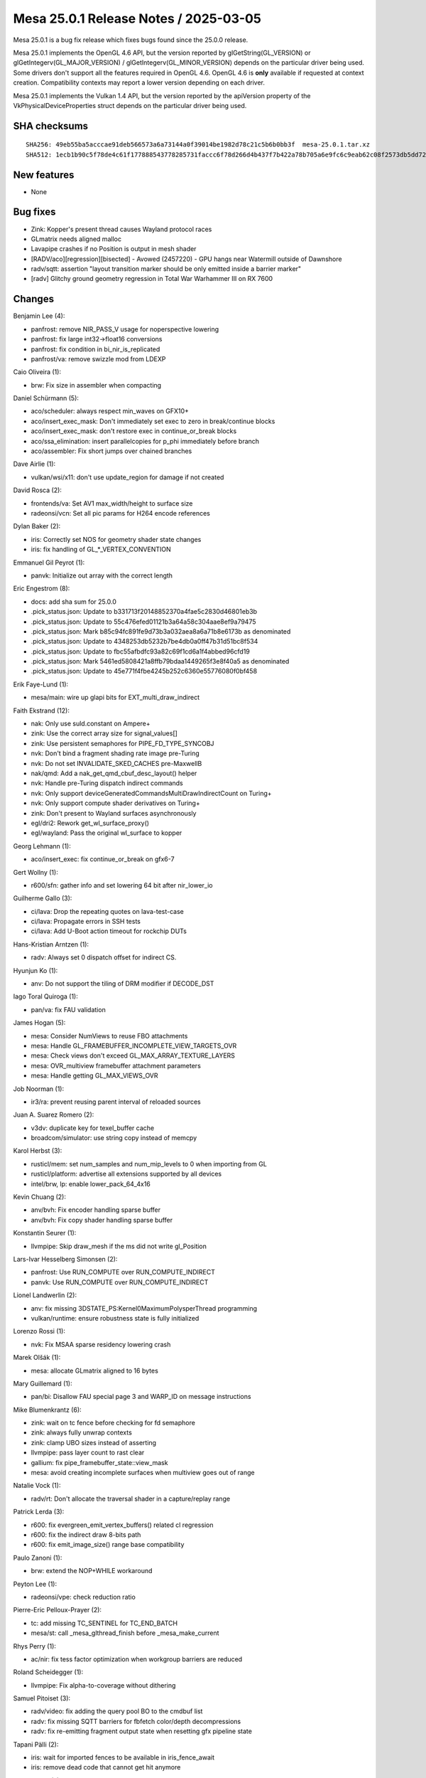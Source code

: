 Mesa 25.0.1 Release Notes / 2025-03-05
======================================

Mesa 25.0.1 is a bug fix release which fixes bugs found since the 25.0.0 release.

Mesa 25.0.1 implements the OpenGL 4.6 API, but the version reported by
glGetString(GL_VERSION) or glGetIntegerv(GL_MAJOR_VERSION) /
glGetIntegerv(GL_MINOR_VERSION) depends on the particular driver being used.
Some drivers don't support all the features required in OpenGL 4.6. OpenGL
4.6 is **only** available if requested at context creation.
Compatibility contexts may report a lower version depending on each driver.

Mesa 25.0.1 implements the Vulkan 1.4 API, but the version reported by
the apiVersion property of the VkPhysicalDeviceProperties struct
depends on the particular driver being used.

SHA checksums
-------------

::

    SHA256: 49eb55ba5acccae91deb566573a6a73144a0f39014be1982d78c21c5b6b0bb3f  mesa-25.0.1.tar.xz
    SHA512: 1ecb1b90c5f78de4c61f177888543778285731faccc6f78d266d4b437f7b422a78b705a6e9fc6c9eab62c08f2573db5dd725eaa9cc9e5bedcaa7d8cfe6b47a1f  mesa-25.0.1.tar.xz


New features
------------

- None


Bug fixes
---------

- Zink: Kopper's present thread causes Wayland protocol races
- GLmatrix needs aligned malloc
- Lavapipe crashes if no Position is output in mesh shader
- [RADV/aco][regression][bisected] - Avowed (2457220) - GPU hangs near Watermill outside of Dawnshore
- radv/sqtt: assertion "layout transition marker should be only emitted inside a barrier marker"
- [radv] Glitchy ground geometry regression in Total War Warhammer III on RX 7600


Changes
-------

Benjamin Lee (4):

- panfrost: remove NIR_PASS_V usage for noperspective lowering
- panfrost: fix large int32->float16 conversions
- panfrost: fix condition in bi_nir_is_replicated
- panfrost/va: remove swizzle mod from LDEXP

Caio Oliveira (1):

- brw: Fix size in assembler when compacting

Daniel Schürmann (5):

- aco/scheduler: always respect min_waves on GFX10+
- aco/insert_exec_mask: Don't immediately set exec to zero in break/continue blocks
- aco/insert_exec_mask: don't restore exec in continue_or_break blocks
- aco/ssa_elimination: insert parallelcopies for p_phi immediately before branch
- aco/assembler: Fix short jumps over chained branches

Dave Airlie (1):

- vulkan/wsi/x11: don't use update_region for damage if not created

David Rosca (2):

- frontends/va: Set AV1 max_width/height to surface size
- radeonsi/vcn: Set all pic params for H264 encode references

Dylan Baker (2):

- iris: Correctly set NOS for geometry shader state changes
- iris: fix handling of GL_*_VERTEX_CONVENTION

Emmanuel Gil Peyrot (1):

- panvk: Initialize out array with the correct length

Eric Engestrom (8):

- docs: add sha sum for 25.0.0
- .pick_status.json: Update to b331713f20148852370a4fae5c2830d46801eb3b
- .pick_status.json: Update to 55c476efed01121b3a64a58c304aae8ef9a79475
- .pick_status.json: Mark b85c94fc891fe9d73b3a032aea8a6a71b8e6173b as denominated
- .pick_status.json: Update to 4348253db5232b7be4db0a0ff47b31d51bc8f534
- .pick_status.json: Update to fbc55afbdfc93a82c69f1cd6a1f4abbed96cfd19
- .pick_status.json: Mark 5461ed5808421a8ffb79bdaa1449265f3e8f40a5 as denominated
- .pick_status.json: Update to 45e771f4fbe4245b252c6360e55776080f0bf458

Erik Faye-Lund (1):

- mesa/main: wire up glapi bits for EXT_multi_draw_indirect

Faith Ekstrand (12):

- nak: Only use suld.constant on Ampere+
- zink: Use the correct array size for signal_values[]
- zink: Use persistent semaphores for PIPE_FD_TYPE_SYNCOBJ
- nvk: Don't bind a fragment shading rate image pre-Turing
- nvk: Do not set INVALIDATE_SKED_CACHES pre-MaxwellB
- nak/qmd: Add a nak_get_qmd_cbuf_desc_layout() helper
- nvk: Handle pre-Turing dispatch indirect commands
- nvk: Only support deviceGeneratedCommandsMultiDrawIndirectCount on Turing+
- nvk: Only support compute shader derivatives on Turing+
- zink: Don't present to Wayland surfaces asynchronously
- egl/dri2: Rework get_wl_surface_proxy()
- egl/wayland: Pass the original wl_surface to kopper

Georg Lehmann (1):

- aco/insert_exec: fix continue_or_break on gfx6-7

Gert Wollny (1):

- r600/sfn: gather info and set lowering 64 bit after nir_lower_io

Guilherme Gallo (3):

- ci/lava: Drop the repeating quotes on lava-test-case
- ci/lava: Propagate errors in SSH tests
- ci/lava: Add U-Boot action timeout for rockchip DUTs

Hans-Kristian Arntzen (1):

- radv: Always set 0 dispatch offset for indirect CS.

Hyunjun Ko (1):

- anv: Do not support the tiling of DRM modifier if DECODE_DST

Iago Toral Quiroga (1):

- pan/va: fix FAU validation

James Hogan (5):

- mesa: Consider NumViews to reuse FBO attachments
- mesa: Handle GL_FRAMEBUFFER_INCOMPLETE_VIEW_TARGETS_OVR
- mesa: Check views don't exceed GL_MAX_ARRAY_TEXTURE_LAYERS
- mesa: OVR_multiview framebuffer attachment parameters
- mesa: Handle getting GL_MAX_VIEWS_OVR

Job Noorman (1):

- ir3/ra: prevent reusing parent interval of reloaded sources

Juan A. Suarez Romero (2):

- v3dv: duplicate key for texel_buffer cache
- broadcom/simulator: use string copy instead of memcpy

Karol Herbst (3):

- rusticl/mem: set num_samples and num_mip_levels to 0 when importing from GL
- rusticl/platform: advertise all extensions supported by all devices
- intel/brw, lp: enable lower_pack_64_4x16

Kevin Chuang (2):

- anv/bvh: Fix encoder handling sparse buffer
- anv/bvh: Fix copy shader handling sparse buffer

Konstantin Seurer (1):

- llvmpipe: Skip draw_mesh if the ms did not write gl_Position

Lars-Ivar Hesselberg Simonsen (2):

- panfrost: Use RUN_COMPUTE over RUN_COMPUTE_INDIRECT
- panvk: Use RUN_COMPUTE over RUN_COMPUTE_INDIRECT

Lionel Landwerlin (2):

- anv: fix missing 3DSTATE_PS:Kernel0MaximumPolysperThread programming
- vulkan/runtime: ensure robustness state is fully initialized

Lorenzo Rossi (1):

- nvk: Fix MSAA sparse residency lowering crash

Marek Olšák (1):

- mesa: allocate GLmatrix aligned to 16 bytes

Mary Guillemard (1):

- pan/bi: Disallow FAU special page 3 and WARP_ID on message instructions

Mike Blumenkrantz (6):

- zink: wait on tc fence before checking for fd semaphore
- zink: always fully unwrap contexts
- zink: clamp UBO sizes instead of asserting
- llvmpipe: pass layer count to rast clear
- gallium: fix pipe_framebuffer_state::view_mask
- mesa: avoid creating incomplete surfaces when multiview goes out of range

Natalie Vock (1):

- radv/rt: Don't allocate the traversal shader in a capture/replay range

Patrick Lerda (3):

- r600: fix evergreen_emit_vertex_buffers() related cl regression
- r600: fix the indirect draw 8-bits path
- r600: fix emit_image_size() range base compatibility

Paulo Zanoni (1):

- brw: extend the NOP+WHILE workaround

Peyton Lee (1):

- radeonsi/vpe: check reduction ratio

Pierre-Eric Pelloux-Prayer (2):

- tc: add missing TC_SENTINEL for TC_END_BATCH
- mesa/st: call _mesa_glthread_finish before _mesa_make_current

Rhys Perry (1):

- ac/nir: fix tess factor optimization when workgroup barriers are reduced

Roland Scheidegger (1):

- llvmpipe: Fix alpha-to-coverage without dithering

Samuel Pitoiset (3):

- radv/video: fix adding the query pool BO to the cmdbuf list
- radv: fix missing SQTT barriers for fbfetch color/depth decompressions
- radv: fix re-emitting fragment output state when resetting gfx pipeline state

Tapani Pälli (2):

- iris: wait for imported fences to be available in iris_fence_await
- iris: remove dead code that cannot get hit anymore

Yiwei Zhang (2):

- venus: fix image format cache miss with AHB usage query
- venus: relax the requirement for sync2

Yogesh Mohan Marimuthu (1):

- winsys/amdgpu: same_queue variable should be set if there is only one queue
